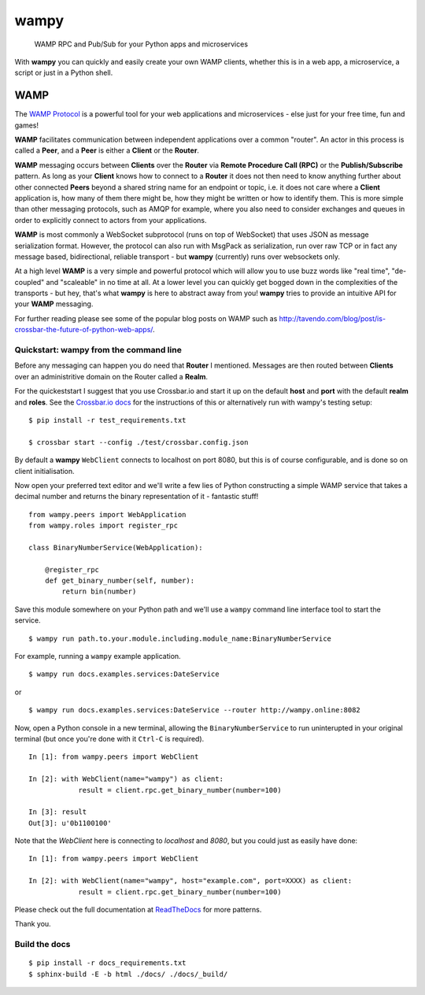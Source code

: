 wampy
=====

.. pull-quote ::

    WAMP RPC and Pub/Sub for your Python apps and microservices

.. image:: https://travis-ci.org/noisyboiler/wampy.svg?branch=master
    :target: https://travis-ci.org/noisyboiler/wampy

With **wampy** you can quickly and easily create your own WAMP clients, whether this is in a web app, a microservice, a script or just in a Python shell.

WAMP
----

The `WAMP Protocol`_ is a powerful tool for your web applications and microservices - else just for your free time, fun and games!

**WAMP** facilitates communication between independent applications over a common "router". An actor in this process is called a **Peer**, and a **Peer** is either a **Client** or the **Router**.

**WAMP** messaging occurs between **Clients** over the **Router** via **Remote Procedure Call (RPC)** or the **Publish/Subscribe** pattern. As long as your **Client** knows how to connect to a **Router** it does not then need to know anything further about other connected **Peers** beyond a shared string name for an endpoint or topic, i.e. it does not care where a **Client** application is, how many of them there might be, how they might be written or how to identify them. This is more simple than other messaging protocols, such as AMQP for example, where you also need to consider exchanges and queues in order to explicitly connect to actors from your applications.

**WAMP** is most commonly a WebSocket subprotocol (runs on top of WebSocket) that uses JSON as message serialization format. However, the protocol can also run with MsgPack as serialization, run over raw TCP or in fact any message based, bidirectional, reliable transport - but **wampy** (currently) runs over websockets only.

At a high level **WAMP** is a very simple and powerful protocol which will allow you to use buzz words like "real time", "de-coupled" and "scaleable" in no time at all. At a lower level you can quickly get bogged down in the complexities of the transports - but hey, that's what **wampy** is here to abstract away from you! **wampy** tries to provide an intuitive API for your **WAMP** messaging.

For further reading please see some of the popular blog posts on WAMP such as http://tavendo.com/blog/post/is-crossbar-the-future-of-python-web-apps/.

Quickstart: wampy from the command line
~~~~~~~~~~~~~~~~~~~~~~~~~~~~~~~~~~~~~~~

Before any messaging can happen you do need that **Router** I mentioned. Messages are then routed between **Clients** over an administritive domain on the Router called a **Realm**.

For the quickeststart I suggest that you use Crossbar.io and start it up on the default **host** and **port** with the default **realm** and **roles**. See the `Crossbar.io docs`_ for the instructions of this or alternatively run with wampy's testing setup:

::

    $ pip install -r test_requirements.txt

    $ crossbar start --config ./test/crossbar.config.json

By default a **wampy** ``WebClient`` connects to localhost on port 8080, but this is of course configurable, and is done so on client initialisation.

Now open your preferred text editor and we'll write a few lies of Python constructing a simple WAMP service that takes a decimal number and returns the binary representation of it - fantastic stuff!

::

    from wampy.peers import WebApplication
    from wampy.roles import register_rpc

    class BinaryNumberService(WebApplication):

        @register_rpc
        def get_binary_number(self, number):
            return bin(number)

Save this module somewhere on your Python path and we'll use a ``wampy`` command line interface tool to start the service.

::

    $ wampy run path.to.your.module.including.module_name:BinaryNumberService

For example, running a ``wampy`` example application.

::

    $ wampy run docs.examples.services:DateService

or

::

    $ wampy run docs.examples.services:DateService --router http://wampy.online:8082

Now, open a Python console in a new terminal, allowing the ``BinaryNumberService`` to run uninterupted in your original terminal (but once you're done with it ``Ctrl-C`` is required).

::

    In [1]: from wampy.peers import WebClient

    In [2]: with WebClient(name="wampy") as client:
                result = client.rpc.get_binary_number(number=100)

    In [3]: result
    Out[3]: u'0b1100100'

Note that the `WebClient` here is connecting to `localhost` and `8080`, but you could just as easily have done:

::

    In [1]: from wampy.peers import WebClient

    In [2]: with WebClient(name="wampy", host="example.com", port=XXXX) as client:
                result = client.rpc.get_binary_number(number=100)

Please check out the full documentation at ReadTheDocs_ for more patterns.

Thank you.

Build the docs
~~~~~~~~~~~~~~

::

    $ pip install -r docs_requirements.txt
    $ sphinx-build -E -b html ./docs/ ./docs/_build/

.. _Crossbar.io docs: http://crossbar.io/docs/Quick-Start/
.. _ReadTheDocs: http://wampy.readthedocs.io/en/latest/
.. _WAMP Protocol: http://wamp-proto.org/
